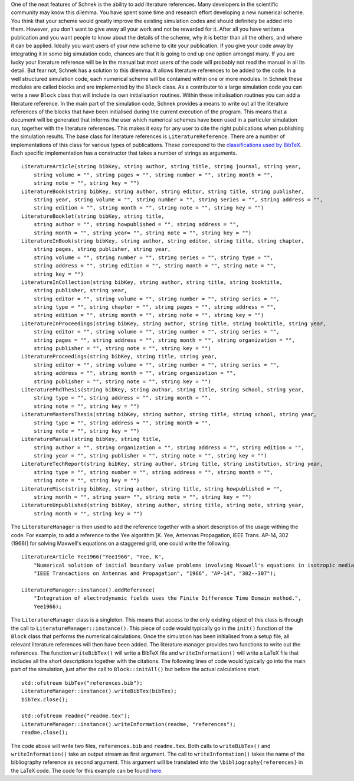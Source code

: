 One of the neat features of Schnek is the ability to add literature
references. Many developers in the scientific community may know this
dilemma. You have spent some time and research effort developing a new
numerical scheme. You think that your scheme would greatly improve the
existing simulation codes and should definitely be added into them.
However, you don't want to give away all your work and not be rewarded
for it. After all you have written a publication and you want people to
know about the details of the scheme, why it is better than all the
others, and where it can be applied. Ideally you want users of your new
scheme to cite your publication. If you give your code away by
integrating it in some big simulation code, chances are that it is going
to end up one option amongst many. If you are lucky your literature
reference will be in the manual but most users of the code will probably
not read the manual in all its detail. But fear not, Schnek has a
solution to this dilemma. It allows literature references to be added to
the code. In a well structured simulation code, each numerical scheme
will be contained within one or more modules. In Schnek these modules
are called blocks and are implemented by the ``Block`` class. As a
contributer to a large simulation code you can write a new ``Block``
class that will include its own initialisation routines. Within these
initialisation routines you can add a literature reference. In the main
part of the simulation code, Schnek provides a means to write out all
the literature references of the blocks that have been initialised
during the current execution of the program. This means that a document
will be generated that informs the user which numerical schemes have
been used in a particuler simulation run, together with the literature
references. This makes it easy for any user to cite the right
publications when publishing the simulation results. The base class for
literature references is ``LiteratureReference``. There are a number of
implementations of this class for various types of publications. These
correspond to the `classifications used by
BibTeX <https://en.wikipedia.org/wiki/BibTeX#Entry_types>`__. Each
specific implementation has a constructor that takes a number of strings
as arguments.

::

    LiteratureArticle(string bibKey, string author, string title, string journal, string year,
        string volume = "", string pages = "", string number = "", string month = "",
        string note = "", string key = "")
    LiteratureBook(string bibKey, string author, string editor, string title, string publisher, 
        string year, string volume = "", string number = "", string series = "", string address = "",
        string edition = "", string month = "", string note = "", string key = "")
    LiteratureBooklet(string bibKey, string title,
        string author = "", string howpublished = "", string address = "",
        string month = "", string year= "", string note = "", string key = "")
    LiteratureInBook(string bibKey, string author, string editor, string title, string chapter,
        string pages, string publisher, string year,
        string volume = "", string number = "", string series = "", string type = "",
        string address = "", string edition = "", string month = "", string note = "",
        string key = "")
    LiteratureInCollection(string bibKey, string author, string title, string booktitle,
        string publisher, string year,
        string editor = "", string volume = "", string number = "", string series = "",
        string type = "", string chapter = "", string pages = "", string address = "",
        string edition = "", string month = "", string note = "", string key = "")
    LiteratureInProceedings(string bibKey, string author, string title, string booktitle, string year,
        string editor = "", string volume = "", string number = "", string series = "",
        string pages = "", string address = "", string month = "", string organization = "",
        string publisher = "", string note = "", string key = "")
    LiteratureProceedings(string bibKey, string title, string year,
        string editor = "", string volume = "", string number = "", string series = "",
        string address = "", string month = "", string organization = "",
        string publisher = "", string note = "", string key = "")
    LiteraturePhdThesis(string bibKey, string author, string title, string school, string year,
        string type = "", string address = "", string month = "",
        string note = "", string key = "")
    LiteratureMastersThesis(string bibKey, string author, string title, string school, string year,
        string type = "", string address = "", string month = "",
        string note = "", string key = "")
    LiteratureManual(string bibKey, string title,
        string author = "", string organization = "", string address = "", string edition = "",
        string year = "", string publisher = "", string note = "", string key = "")
    LiteratureTechReport(string bibKey, string author, string title, string institution, string year,
        string type = "", string number = "", string address = "", string month = "",
        string note = "", string key = "")
    LiteratureMisc(string bibKey, string author, string title, string howpublished = "",
        string month = "", string year= "", string note = "", string key = "")
    LiteratureUnpublished(string bibKey, string author, string title, string note, string year,
        string month = "", string key = "")

The ``LiteratureManager`` is then used to add the reference together
with a short description of the usage withing the code. For example, to
add a reference to the Yee algorithm [K. Yee, Antennas Propagation, IEEE
Trans. AP-14, 302 (1966)] for solving Maxwell's equations on a staggered
grid, one could write the following.

::

    LiteratureArticle Yee1966("Yee1966", "Yee, K",
        "Numerical solution of initial boundary value problems involving Maxwell's equations in isotropic media.",
        "IEEE Transactions on Antennas and Propagation", "1966", "AP-14", "302--307");

    LiteratureManager::instance().addReference(
        "Integration of electrodynamic fields uses the Finite Difference Time Domain method.",
        Yee1966);

The ``LiteratureManager`` class is a singleton. This means that access
to the only existing object of this class is through the call to
``LiteratureManager::instance()``. This piece of code would typically go
in the ``init()`` function of the ``Block`` class that performs the
numerical calculations. Once the simulation has been initialised from a
setup file, all relevant literature references will then have been
added. The literature manager provides two functions to write out the
references. The function ``writeBibTex()`` will write a BibTeX file and
``writeInformation()`` will write a LaTeX file that includes all the
short descriptions together with the citations. The following lines of
code would typically go into the main part of the simulation, just after
the call to ``Block::initAll()`` but before the actual calculations
start.

::

    std::ofstream bibTex("references.bib");
    LiteratureManager::instance().writeBibTex(bibTex);
    bibTex.close();

    std::ofstream readme("readme.tex");
    LiteratureManager::instance().writeInformation(readme, "references");
    readme.close();

The code above will write two files, ``references.bib`` and
``readme.tex``. Both calls to ``writeBibTex()`` and
``writeInformation()`` take an output stream as first argument. The call
to ``writeInformation()`` takes the name of the bibliography reference
as second argument. This argument will be translated into the
``\bibliography{references}`` in the LaTeX code. The code for this
example can be found
`here <https://github.com/holgerschmitz/Schnek/blob/master/examples/example_literature.cpp>`__.
